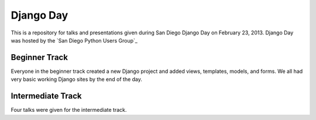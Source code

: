 Django Day
==========

This is a repository for talks and presentations given during San Diego Django
Day on February 23, 2013.  Django Day was hosted by the
`San Diego Python Users Group`_


Beginner Track
--------------

Everyone in the beginner track created a new Django project and added views,
templates, models, and forms.  We all had very basic working Django sites by
the end of the day.


Intermediate Track
------------------

Four talks were given for the intermediate track.
